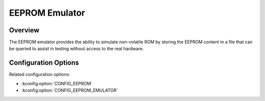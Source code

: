 .. _eeprom_emul_api:


EEPROM Emulator
###################################

Overview
********
The EEPROM emulator provides the ability to simulate non-volatile ROM by storing
the EEPROM content in a file that can be queried to assist in testing without
access to the real hardware.

Configuration Options
*********************

Related configuration options:

* :kconfig:option:`CONFIG_EEPROM`
* :kconfig:option:`CONFIG_EEPROM_EMULATOR`
